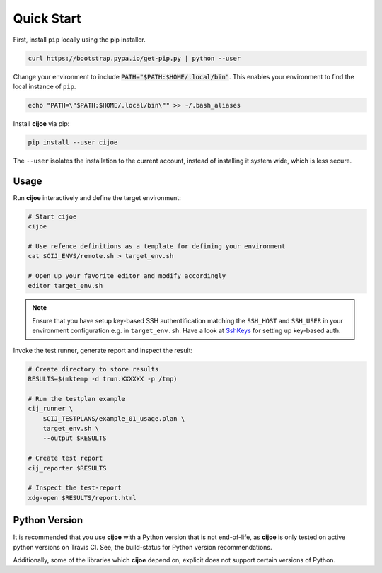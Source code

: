 .. _sec-quick-start:

=============
 Quick Start
=============

First, install ``pip`` locally using the pip installer.

.. code-block:: bash

    curl https://bootstrap.pypa.io/get-pip.py | python --user

Change your environment to include :code:`PATH="$PATH:$HOME/.local/bin"`. This
enables your environment to find the local instance of ``pip``.

.. code-block:: bash

    echo "PATH=\"$PATH:$HOME/.local/bin\"" >> ~/.bash_aliases

Install **cijoe** via pip:

.. code-block:: bash

  pip install --user cijoe

The ``--user`` isolates the installation to the current account, instead of
installing it system wide, which is less secure.

Usage
=====

Run **cijoe** interactively and define the target environment:

.. code-block:: bash

  # Start cijoe
  cijoe

  # Use refence definitions as a template for defining your environment
  cat $CIJ_ENVS/remote.sh > target_env.sh

  # Open up your favorite editor and modify accordingly
  editor target_env.sh

.. note:: Ensure that you have setup key-based SSH authentification matching
  the ``SSH_HOST`` and ``SSH_USER`` in your environment configuration e.g. in
  ``target_env.sh``. Have a look at `SshKeys`_ for setting up key-based auth.

Invoke the test runner, generate report and inspect the result:

.. code-block:: bash

  # Create directory to store results
  RESULTS=$(mktemp -d trun.XXXXXX -p /tmp)

  # Run the testplan example
  cij_runner \
      $CIJ_TESTPLANS/example_01_usage.plan \
      target_env.sh \
      --output $RESULTS

  # Create test report
  cij_reporter $RESULTS

  # Inspect the test-report
  xdg-open $RESULTS/report.html

Python Version
==============

It is recommended that you use **cijoe** with a Python version that is not
end-of-life, as **cijoe** is only tested on active python versions on Travis CI.
See, the build-status for Python version recommendations.

Additionally, some of the libraries which **cijoe** depend on, explicit does
not support certain versions of Python.

.. _SshKeys: https://www.digitalocean.com/community/tutorials/how-to-configure-ssh-key-based-authentication-on-a-linux-server
